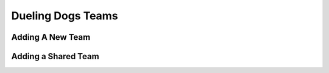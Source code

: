 Dueling Dogs Teams
======================================================


Adding A New Team
--------------------


Adding a Shared Team
-----------------------